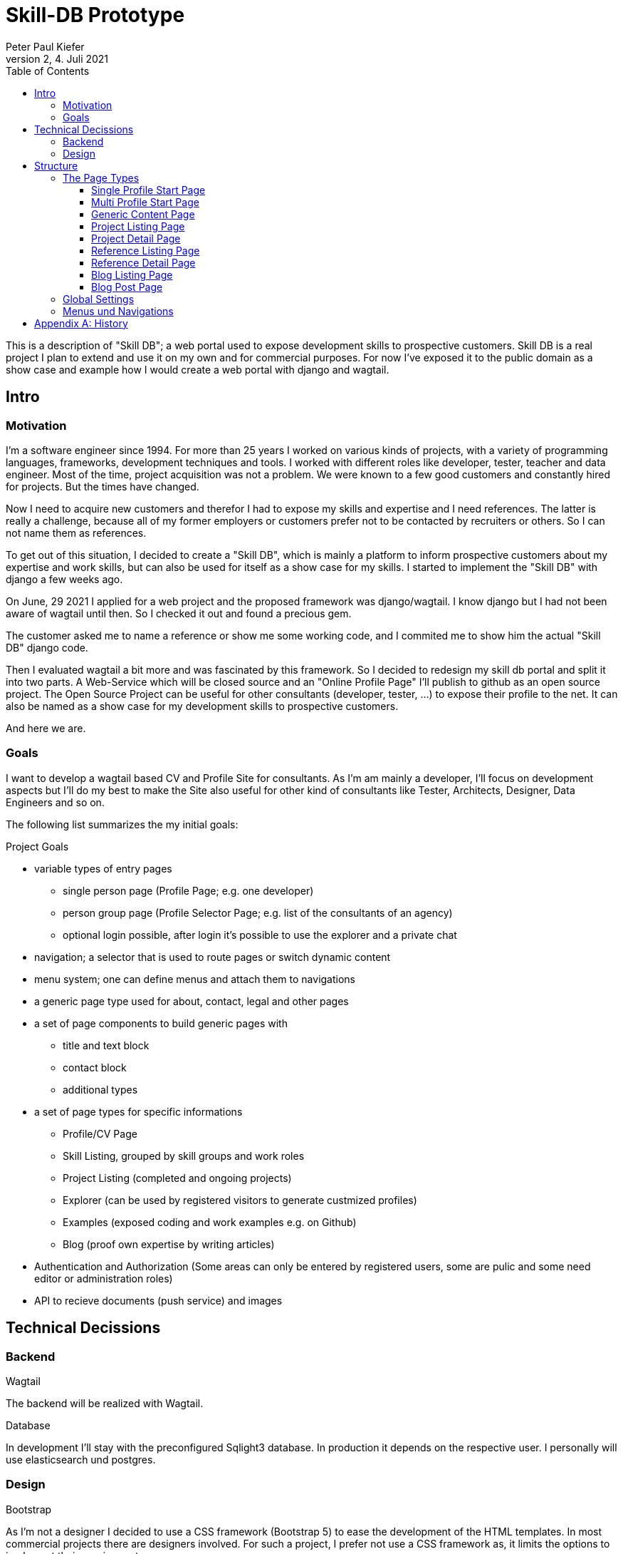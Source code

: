 = Skill-DB Prototype
Peter Paul Kiefer
v2, 4. Juli 2021
:imagesdir: ./images
:icons: font
:toc: right
:toclevels: 3
:source-highlighter: pygments
:stem: 

This is a description of "Skill DB"; a web portal used to expose development skills to 
prospective customers. Skill DB is a real project I plan to extend and use it 
on my own and for commercial purposes. For now I've exposed it to the public domain 
as a show case and example how I would create a web portal with django and wagtail.


== Intro

=== Motivation

I'm a software engineer since 1994. For more than 25 years I worked on various kinds of projects, 
with a variety of programming languages, frameworks, development techniques and tools. I worked with
different roles like developer, tester, teacher and data engineer. Most of the time, project acquisition 
was not a problem. We were known to a few good customers and constantly hired for projects. But the times 
have changed. 

Now I need to acquire new customers and therefor I had to expose my skills and expertise and I need references.
The latter is really a challenge, because all of my former employers or customers prefer not to be 
contacted by recruiters or others. So I can not name them as references.

To get out of this situation, I decided to create a "Skill DB", which is mainly a platform to inform 
prospective customers about my expertise and work skills, but can also be used for itself as a show 
case for my skills. I started to implement the "Skill DB" with django a few weeks ago. 

On June, 29 2021 I applied for a web project and the proposed framework was django/wagtail. I know django
but I had not been aware of wagtail until then. So I checked it out and found a precious gem. 

The customer asked me to name a reference or show me some working code, and I commited me 
to show him the actual "Skill DB" django code. 

Then I evaluated wagtail a bit more and was fascinated by this framework. So I decided to redesign my 
skill db portal and split it into two parts. A Web-Service which will be closed source and an 
"Online Profile Page" I'll publish to github as an open source project. The Open Source Project can be 
useful for other consultants (developer, tester, ...) to expose their profile to the net.
It can also be named as a show case for my development skills to prospective customers. 

And here we are. 

=== Goals

I want to develop a wagtail based CV and Profile Site for consultants. As I'm am mainly a developer, 
I'll focus on development aspects but I'll do my best to make the Site also useful for other 
kind of consultants like Tester, Architects, Designer, Data Engineers and so on. 

The following list summarizes the my initial goals:

.Project Goals
* variable types of entry pages 
** single person page (Profile Page; e.g. one developer)
** person group page (Profile Selector Page; e.g. list of the consultants of an agency)
** optional login possible, after login it's possible to use the explorer and a private chat
* navigation; a selector that is used to route pages or switch dynamic content
* menu system; one can define menus and attach them to navigations
* a generic page type used for about, contact, legal and other pages
* a set of page components to build generic pages with
** title and text block
** contact block
** additional types
* a set of page types for specific informations
** Profile/CV Page 
** Skill Listing, grouped by skill groups and work roles
** Project Listing (completed and ongoing projects)
** Explorer (can be used by registered visitors to generate custmized profiles)
** Examples (exposed coding and work examples e.g. on Github)
** Blog (proof own expertise by writing articles)
* Authentication and Authorization (Some areas can only be entered by registered users, 
  some are pulic and some need editor or administration roles)
* API to recieve documents (push service) and images

== Technical Decissions

=== Backend

.Wagtail
The backend will be realized with Wagtail. 

.Database
In development I'll stay with the preconfigured Sqlight3 database.
In production it depends on the respective user. I personally will use elasticsearch und postgres. 


=== Design

.Bootstrap
As I'm not a designer I decided to use a CSS framework (Bootstrap 5) to ease the development of the HTML templates.
In most commercial projects there are designers involved. For such a project, I prefer not use a CSS framework as, it limits the 
options to implement their requirements. 

.BEM
If the frontend implementation is based on components and supported by professional designers, I often use the BEM naming schema. 


== Structure

We will create a Wagtail installment with components that can be used on Profile Pages for consultants. 

=== The Page Types

==== Single Profile Start Page

==== Multi Profile Start Page

==== Generic Content Page

==== Project Listing Page

==== Project Detail Page

==== Reference Listing Page

==== Reference Detail Page

==== Blog Listing Page

==== Blog Post Page

=== Global Settings

=== Menus und Navigations

[appendix]
== History

[cols="1,4a"]
|===

| 2021-07-01 | 
* Initial Creation

| 2021-07-04 | 
* Motivation
* listing technical decissions (initiated)
* explaining project structures (initiated)

|===

